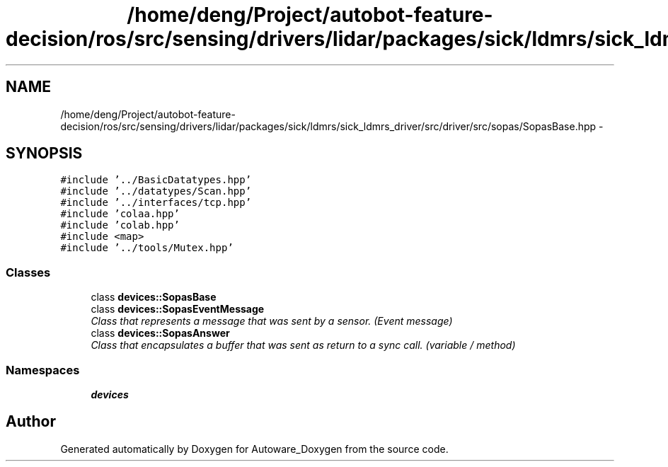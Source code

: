 .TH "/home/deng/Project/autobot-feature-decision/ros/src/sensing/drivers/lidar/packages/sick/ldmrs/sick_ldmrs_driver/src/driver/src/sopas/SopasBase.hpp" 3 "Fri May 22 2020" "Autoware_Doxygen" \" -*- nroff -*-
.ad l
.nh
.SH NAME
/home/deng/Project/autobot-feature-decision/ros/src/sensing/drivers/lidar/packages/sick/ldmrs/sick_ldmrs_driver/src/driver/src/sopas/SopasBase.hpp \- 
.SH SYNOPSIS
.br
.PP
\fC#include '\&.\&./BasicDatatypes\&.hpp'\fP
.br
\fC#include '\&.\&./datatypes/Scan\&.hpp'\fP
.br
\fC#include '\&.\&./interfaces/tcp\&.hpp'\fP
.br
\fC#include 'colaa\&.hpp'\fP
.br
\fC#include 'colab\&.hpp'\fP
.br
\fC#include <map>\fP
.br
\fC#include '\&.\&./tools/Mutex\&.hpp'\fP
.br

.SS "Classes"

.in +1c
.ti -1c
.RI "class \fBdevices::SopasBase\fP"
.br
.ti -1c
.RI "class \fBdevices::SopasEventMessage\fP"
.br
.RI "\fIClass that represents a message that was sent by a sensor\&. (Event message) \fP"
.ti -1c
.RI "class \fBdevices::SopasAnswer\fP"
.br
.RI "\fIClass that encapsulates a buffer that was sent as return to a sync call\&. (variable / method) \fP"
.in -1c
.SS "Namespaces"

.in +1c
.ti -1c
.RI " \fBdevices\fP"
.br
.in -1c
.SH "Author"
.PP 
Generated automatically by Doxygen for Autoware_Doxygen from the source code\&.
